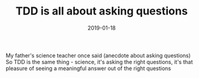 #+TITLE: TDD is all about asking questions
#+DATE: 2019-01-18
#+DRAFT: t
#+TAGS: tdd, science, questions

My father's science teacher once said (anecdote about asking questions)
So TDD is the same thing - science, it's asking the right questions, it's that pleasure of seeing a meaningful answer out of the right questions

